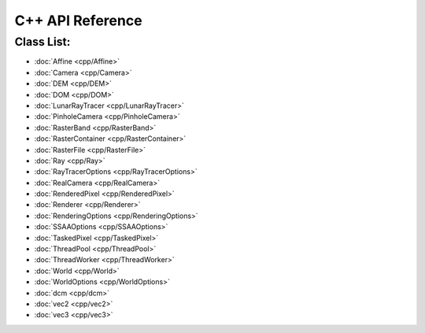 C++ API Reference
====================



Class List:
---------------------
* :doc:`Affine <cpp/Affine>`
* :doc:`Camera <cpp/Camera>`
* :doc:`DEM <cpp/DEM>`
* :doc:`DOM <cpp/DOM>`
* :doc:`LunarRayTracer <cpp/LunarRayTracer>`
* :doc:`PinholeCamera <cpp/PinholeCamera>`
* :doc:`RasterBand <cpp/RasterBand>`
* :doc:`RasterContainer <cpp/RasterContainer>`
* :doc:`RasterFile <cpp/RasterFile>`
* :doc:`Ray <cpp/Ray>`
* :doc:`RayTracerOptions <cpp/RayTracerOptions>`
* :doc:`RealCamera <cpp/RealCamera>`
* :doc:`RenderedPixel <cpp/RenderedPixel>`
* :doc:`Renderer <cpp/Renderer>`
* :doc:`RenderingOptions <cpp/RenderingOptions>`
* :doc:`SSAAOptions <cpp/SSAAOptions>`
* :doc:`TaskedPixel <cpp/TaskedPixel>`
* :doc:`ThreadPool <cpp/ThreadPool>`
* :doc:`ThreadWorker <cpp/ThreadWorker>`
* :doc:`World <cpp/World>`
* :doc:`WorldOptions <cpp/WorldOptions>`
* :doc:`dcm <cpp/dcm>`
* :doc:`vec2 <cpp/vec2>`
* :doc:`vec3 <cpp/vec3>`